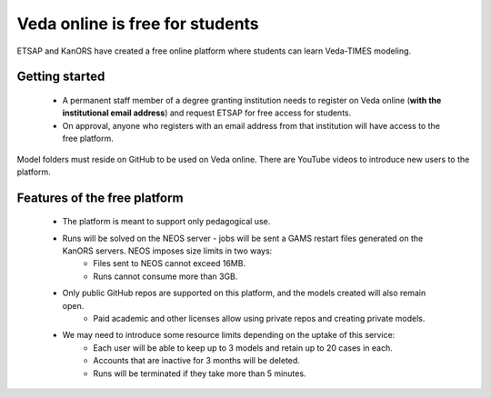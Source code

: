 ################################
Veda online is free for students
################################

ETSAP and KanORS have created a free online platform where students can learn Veda-TIMES modeling.

Getting started
===============

    * A permanent staff member of a degree granting institution needs to register on Veda online (**with the institutional email address**) and request ETSAP for free access for students.
    * On approval, anyone who registers with an email address from that institution will have access to the free platform.

Model folders must reside on GitHub to be used on Veda online. There are YouTube videos to introduce new users to the platform.

Features of the free platform
=============================

    * The platform is meant to support only pedagogical use.
    * Runs will be solved on the NEOS server - jobs will be sent a GAMS restart files generated on the KanORS servers. NEOS imposes size limits in two ways:
        * Files sent to NEOS cannot exceed 16MB.
        * Runs cannot consume more than 3GB.
    * Only public GitHub repos are supported on this platform, and the models created will also remain open.
        * Paid academic and other licenses allow using private repos and creating private models.
    * We may need to introduce some resource limits depending on the uptake of this service:
        * Each user will be able to keep up to 3 models and retain up to 20 cases in each.
        * Accounts that are inactive for 3 months will be deleted.
        * Runs will be terminated if they take more than 5 minutes.